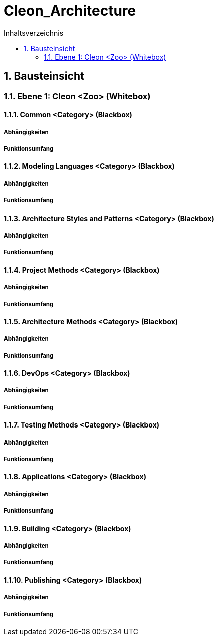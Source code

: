 = Cleon_Architecture
:toc-title: Inhaltsverzeichnis
:toc: left
:numbered:
:imagesdir: ..
:imagesdir: ./img
:imagesoutdir: ./img



== Bausteinsicht




=== Ebene 1: Cleon  <Zoo> (Whitebox)




==== Common <Category> (Blackbox)




===== Abhängigkeiten






===== Funktionsumfang







==== Modeling Languages <Category> (Blackbox)




===== Abhängigkeiten






===== Funktionsumfang







==== Architecture Styles and Patterns <Category> (Blackbox)




===== Abhängigkeiten






===== Funktionsumfang







==== Project Methods <Category> (Blackbox)




===== Abhängigkeiten






===== Funktionsumfang







==== Architecture Methods <Category> (Blackbox)




===== Abhängigkeiten






===== Funktionsumfang







==== DevOps <Category> (Blackbox)




===== Abhängigkeiten






===== Funktionsumfang







==== Testing Methods <Category> (Blackbox)




===== Abhängigkeiten






===== Funktionsumfang







==== Applications <Category> (Blackbox)




===== Abhängigkeiten






===== Funktionsumfang







==== Building <Category> (Blackbox)




===== Abhängigkeiten






===== Funktionsumfang







==== Publishing <Category> (Blackbox)




===== Abhängigkeiten






===== Funktionsumfang







 


// Actifsource ID=[dd9c4f30-d871-11e4-aa2f-c11242a92b60,cd14be47-f8d1-11e5-bc92-c963417b9cea,Hash]
